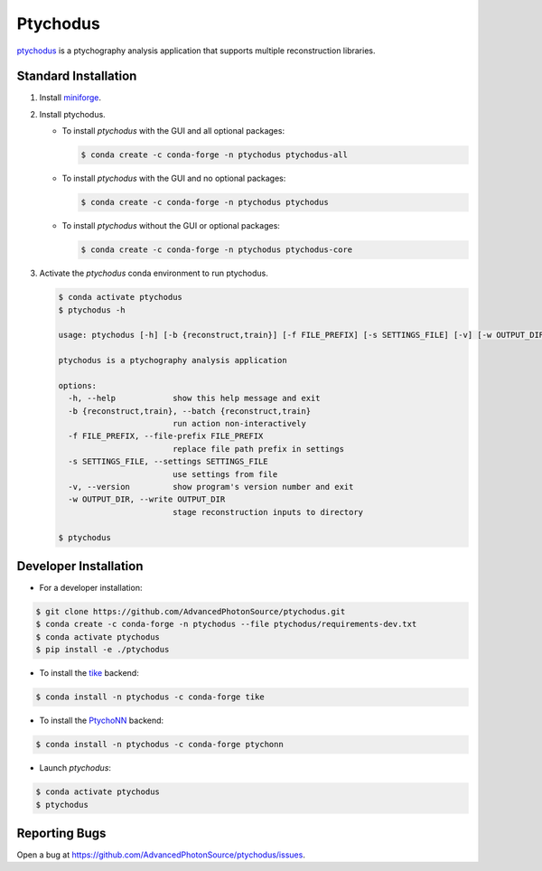 Ptychodus
=========

`ptychodus`_ is a ptychography analysis application that supports multiple reconstruction libraries.


Standard Installation
---------------------

1. Install `miniforge <https://github.com/conda-forge/miniforge>`_.

2. Install ptychodus.

   * To install `ptychodus` with the GUI and all optional packages:

     .. code-block:: shell

           $ conda create -c conda-forge -n ptychodus ptychodus-all

   * To install `ptychodus` with the GUI and no optional packages:

     .. code-block:: shell

           $ conda create -c conda-forge -n ptychodus ptychodus

   * To install `ptychodus` without the GUI or optional packages:

     .. code-block:: shell

           $ conda create -c conda-forge -n ptychodus ptychodus-core

3. Activate the `ptychodus` conda environment to run ptychodus.

   .. code-block:: shell

       $ conda activate ptychodus
       $ ptychodus -h

       usage: ptychodus [-h] [-b {reconstruct,train}] [-f FILE_PREFIX] [-s SETTINGS_FILE] [-v] [-w OUTPUT_DIR]

       ptychodus is a ptychography analysis application

       options:
         -h, --help            show this help message and exit
         -b {reconstruct,train}, --batch {reconstruct,train}
                               run action non-interactively
         -f FILE_PREFIX, --file-prefix FILE_PREFIX
                               replace file path prefix in settings
         -s SETTINGS_FILE, --settings SETTINGS_FILE
                               use settings from file
         -v, --version         show program's version number and exit
         -w OUTPUT_DIR, --write OUTPUT_DIR
                               stage reconstruction inputs to directory

       $ ptychodus


Developer Installation
----------------------

* For a developer installation:

.. code-block:: shell

   $ git clone https://github.com/AdvancedPhotonSource/ptychodus.git
   $ conda create -c conda-forge -n ptychodus --file ptychodus/requirements-dev.txt
   $ conda activate ptychodus
   $ pip install -e ./ptychodus

* To install the `tike`_ backend:

.. code-block:: shell

   $ conda install -n ptychodus -c conda-forge tike

* To install the `PtychoNN`_ backend:

.. code-block:: shell

   $ conda install -n ptychodus -c conda-forge ptychonn

* Launch `ptychodus`:

.. code-block:: shell

   $ conda activate ptychodus
   $ ptychodus


Reporting Bugs
--------------

Open a bug at https://github.com/AdvancedPhotonSource/ptychodus/issues.

.. _`ptychodus`: https://github.com/AdvancedPhotonSource/ptychodus
.. _`tike`: https://github.com/tomography/tike
.. _`PtychoNN`: https://github.com/mcherukara/PtychoNN
.. _`PvaPy`: https://github.com/epics-base/pvaPy
